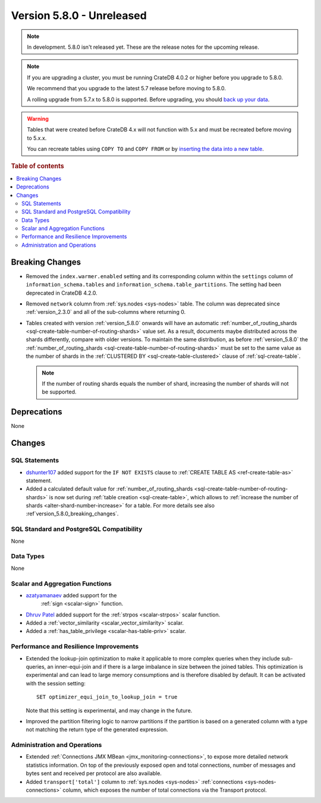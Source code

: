 .. _version_5.8.0:

==========================
Version 5.8.0 - Unreleased
==========================

.. comment 1. Remove the " - Unreleased" from the header above and adjust the ==
.. comment 2. Remove the NOTE below and replace with: "Released on 20XX-XX-XX."
.. comment    (without a NOTE entry, simply starting from col 1 of the line)
.. NOTE::

    In development. 5.8.0 isn't released yet. These are the release notes for
    the upcoming release.


.. NOTE::

    If you are upgrading a cluster, you must be running CrateDB 4.0.2 or higher
    before you upgrade to 5.8.0.

    We recommend that you upgrade to the latest 5.7 release before moving to
    5.8.0.

    A rolling upgrade from 5.7.x to 5.8.0 is supported.
    Before upgrading, you should `back up your data`_.

.. WARNING::

    Tables that were created before CrateDB 4.x will not function with 5.x
    and must be recreated before moving to 5.x.x.

    You can recreate tables using ``COPY TO`` and ``COPY FROM`` or by
    `inserting the data into a new table`_.

.. _back up your data: https://crate.io/docs/crate/reference/en/latest/admin/snapshots.html
.. _inserting the data into a new table: https://crate.io/docs/crate/reference/en/latest/admin/system-information.html#tables-need-to-be-recreated

.. rubric:: Table of contents

.. contents::
   :local:

.. _version_5.8.0_breaking_changes:

Breaking Changes
================

- Removed the ``index.warmer.enabled`` setting and its corresponding column
  within the ``settings`` column of ``information_schema.tables`` and
  ``information_schema.table_partitions``. The setting had been deprecated in
  CrateDB 4.2.0.

- Removed ``network`` column from :ref:`sys.nodes <sys-nodes>` table. The column
  was deprecated since :ref:`version_2.3.0` and all of the sub-columns where
  returning 0.

- Tables created with version :ref:`version_5.8.0` onwards will have an
  automatic
  :ref:`number_of_routing_shards <sql-create-table-number-of-routing-shards>`
  value set. As a result, documents maybe distributed across the shards
  differently, compare with older versions. To maintain the same distribution,
  as before :ref:`version_5.8.0` the
  :ref:`number_of_routing_shards <sql-create-table-number-of-routing-shards>`
  must be set to the same value as the number of shards in the
  :ref:`CLUSTERED BY <sql-create-table-clustered>` clause of
  :ref:`sql-create-table`.

  .. NOTE:: If the number of routing shards equals the number of shard,
            increasing the number of shards will not be supported.

Deprecations
============

None


Changes
=======

SQL Statements
--------------

- `dshunter107 <https://github.com/dshunter107>`_ added support for the
  ``IF NOT EXISTS`` clause to :ref:`CREATE TABLE AS <ref-create-table-as>`
  statement.

- Added a calculated default value for
  :ref:`number_of_routing_shards <sql-create-table-number-of-routing-shards>` is
  now set during :ref:`table creation <sql-create-table>`, which allows to
  :ref:`increase the number of shards <alter-shard-number-increase>` for a
  table. For more details see also :ref`version_5.8.0_breaking_changes`.

SQL Standard and PostgreSQL Compatibility
-----------------------------------------

None

Data Types
----------

None

Scalar and Aggregation Functions
--------------------------------

- `azatyamanaev <https://github.com/azatyamanaev>`_ added support for the
   :ref:`sign <scalar-sign>` function.

- `Dhruv Patel <https://github.com/DHRUV6029>`_ added support for the
  :ref:`strpos <scalar-strpos>` scalar function.

- Added a :ref:`vector_similarity <scalar_vector_similarity>` scalar.

- Added a :ref:`has_table_privilege <scalar-has-table-priv>` scalar.

Performance and Resilience Improvements
---------------------------------------

- Extended the lookup-join optimization to make it applicable to more complex
  queries when they include sub-queries, an inner-equi-join and if there is a
  large imbalance in size between the joined tables. This optimization is
  experimental and can lead to large memory consumptions and is therefore
  disabled by default. It can be activated with the session setting::

     SET optimizer_equi_join_to_lookup_join = true

  Note that this setting is experimental, and may change in the future.

- Improved the partition filtering logic to narrow partitions if the
  partition is based on a generated column with a type not matching the return
  type of the generated expression.

Administration and Operations
-----------------------------

- Extended :ref:`Connections JMX MBean <jmx_monitoring-connections>`, to expose
  more detailed network statistics information. On top of the previously exposed
  open and total connections, number of messages and bytes sent and received per
  protocol are also available.

- Added ``transport['total']`` column to :ref:`sys.nodes <sys-nodes>`
  :ref:`connections <sys-nodes-connections>` column, which exposes the number of
  total connections via the Transport protocol.
